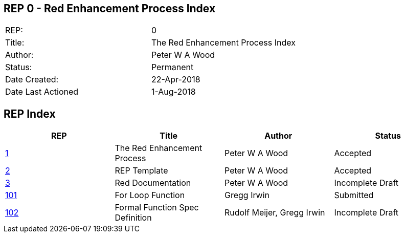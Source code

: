 == REP 0 - Red Enhancement Process Index

[width="100%"]
|============================================
|REP:|0
|Title:|The Red Enhancement Process Index
|Author:|Peter W A Wood
|Status:|Permanent
|Date Created:|22-Apr-2018
|Date Last Actioned|1-Aug-2018
|============================================

== REP Index

[cols="4", options="header"]
|============================================

|REP
|Title
|Author
|Status

|https://github.com/red/REP/blob/master/REPs/rep-0001.adoc[1]
|The Red Enhancement Process
|Peter W A Wood
|Accepted

|https://github.com/red/REP/blob/master/REPs/rep-0002.adoc[2]
|REP Template
|Peter W A Wood
|Accepted

|https://github.com/red/REP/blob/master/REPs/rep-0003.adoc[3]
|Red Documentation
|Peter W A Wood
|Incomplete Draft

|https://github.com/red/REP/blob/master/REPs/rep-0101.adoc[101]
|For Loop Function
|Gregg Irwin
|Submitted

|https://github.com/red/REP/blob/master/REPs/rep-0102.adoc[102]
|Formal Function Spec Definition
|Rudolf Meijer, Gregg Irwin
|Incomplete Draft

|============================================
